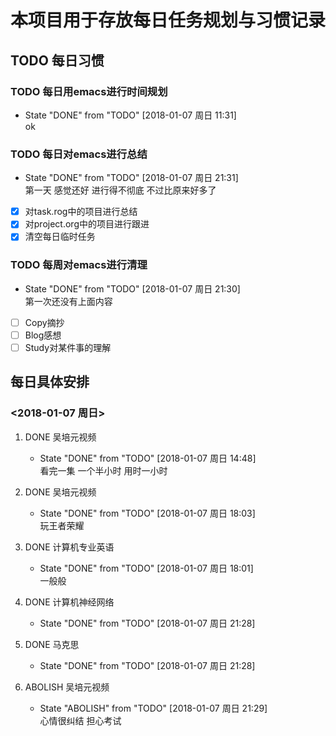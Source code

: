 * 本项目用于存放每日任务规划与习惯记录


** TODO 每日习惯
   DEADLINE: <2018-03-15 周四> SCHEDULED: <2018-01-07 周日>

*** TODO 每日用emacs进行时间规划
    SCHEDULED: <2018-01-08 周一 08:00 +1d>
    - State "DONE"       from "TODO"       [2018-01-07 周日 11:31] \\
      ok
    :PROPERTIES:
    :LAST_REPEAT: [2018-01-07 周日 11:31]
    :END:

*** TODO 每日对emacs进行总结
    SCHEDULED: <2018-01-08 周一 22:30 +1d>
    - State "DONE"       from "TODO"       [2018-01-07 周日 21:31] \\
      第一天 感觉还好 进行得不彻底 不过比原来好多了
    :PROPERTIES:
    :LAST_REPEAT: [2018-01-07 周日 21:31]
    :END:
- [X] 对task.rog中的项目进行总结
- [X] 对project.org中的项目进行跟进
- [X] 清空每日临时任务

*** TODO 每周对emacs进行清理
    SCHEDULED: <2018-01-14 周日 22:00 +1w>
    - State "DONE"       from "TODO"       [2018-01-07 周日 21:30] \\
      第一次还没有上面内容
    :PROPERTIES:
    :LAST_REPEAT: [2018-01-07 周日 21:30]
    :END:
- [ ] Copy摘抄
- [ ] Blog感想
- [ ] Study对某件事的理解



** 每日具体安排
*** <2018-01-07 周日>
**** DONE 吴培元视频
     SCHEDULED: <2018-01-07 周日 12:30>
     - State "DONE"       from "TODO"       [2018-01-07 周日 14:48] \\
       看完一集 一个半小时 用时一小时
**** DONE 吴培元视频
     SCHEDULED: <2018-01-07 周日 13:30>
     - State "DONE"       from "TODO"       [2018-01-07 周日 18:03] \\
       玩王者荣耀
**** DONE 计算机专业英语
     SCHEDULED: <2018-01-07 周日 14:30>
     - State "DONE"       from "TODO"       [2018-01-07 周日 18:01] \\
       一般般
**** DONE 计算机神经网络
     SCHEDULED: <2018-01-07 周日 16:30>
     - State "DONE"       from "TODO"       [2018-01-07 周日 21:28]
**** DONE 马克思
     SCHEDULED: <2018-01-07 周日 18:00>
     - State "DONE"       from "TODO"       [2018-01-07 周日 21:28]
**** ABOLISH 吴培元视频
     SCHEDULED: <2018-01-07 周日 19:30>
     - State "ABOLISH"    from "TODO"       [2018-01-07 周日 21:29] \\
       心情很纠结 担心考试



